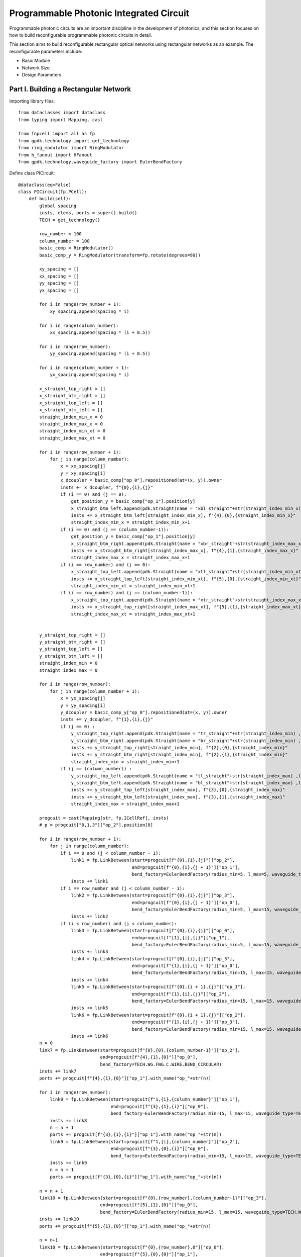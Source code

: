 Programmable Photonic Integrated Circuit
====================

Programmable photonic circuits are an important discipline in the development of photonics, and this section focuses on how to build reconfigurable programmable photonic circuits in detail.

This section aims to build reconfigurable rectangular optical networks using rectangular networks as an example. The reconfigurable parameters include:

- Basic Module
- Network Size
- Design Parameters

Part I. Building a Rectangular Network
---------------------------

Importing library files::

    from dataclasses import dataclass
    from typing import Mapping, cast

    from fnpcell import all as fp
    from gpdk.technology import get_technology
    from ring_modulator import RingModulator
    from h_fanout import HFanout
    from gpdk.technology.waveguide_factory import EulerBendFactory

Define class PICircuit::

    @dataclass(eq=False)
    class PICircuit(fp.PCell):
        def build(self):
            global spacing
            insts, elems, ports = super().build()
            TECH = get_technology()

            row_number = 100
            column_number = 100
            basic_comp = RingModulator()
            basic_comp_y = RingModulator(transform=fp.rotate(degrees=90))

            xy_spacing = []
            xx_spacing = []
            yy_spacing = []
            yx_spacing = []

            for i in range(row_number + 1):
                xy_spacing.append(spacing * i)

            for i in range(column_number):
                xx_spacing.append(spacing * (i + 0.5))

            for i in range(row_number):
                yy_spacing.append(spacing * (i + 0.5))

            for i in range(column_number + 1):
                yx_spacing.append(spacing * i)

            x_straight_top_right = []
            x_straight_btm_right = []
            x_straight_top_left = []
            x_straight_btm_left = []
            straight_index_min_x = 0
            straight_index_max_x = 0
            straight_index_min_xt = 0
            straight_index_max_xt = 0

            for i in range(row_number + 1):
                for j in range(column_number):
                    x = xx_spacing[j]
                    y = xy_spacing[i]
                    x_dcoupler = basic_comp["op_0"].repositioned(at=(x, y)).owner
                    insts += x_dcoupler, f"{0},{i},{j}"
                    if (i == 0) and (j == 0):
                        get_position_y = basic_comp["op_1"].position[y]
                        x_straight_btm_left.append(pdk.Straight(name = "xbl_straight"+str(straight_index_min_x) ,length=20, waveguide_type=TECH.WG.FWG.C.WIRE)["op_0"].repositioned(at=(x-30-0.5*spacing, get_position_y)).owner)
                        insts += x_straight_btm_left[straight_index_min_x], f"{4},{0},{straight_index_min_x}"
                        straight_index_min_x = straight_index_min_x+1
                    if (i == 0) and (j == (column_number-1)):
                        get_position_y = basic_comp["op_1"].position[y]
                        x_straight_btm_right.append(pdk.Straight(name = "xbr_straight"+str(straight_index_max_x) ,length=20, waveguide_type=TECH.WG.FWG.C.WIRE)["op_0"].repositioned(at=(x+60+0.5*spacing, get_position_y)).owner)
                        insts += x_straight_btm_right[straight_index_max_x], f"{4},{1},{straight_index_max_x}"
                        straight_index_max_x = straight_index_max_x+1
                    if (i == row_number) and (j == 0):
                        x_straight_top_left.append(pdk.Straight(name = "xtl_straight"+str(straight_index_min_xt) ,length=20, waveguide_type=TECH.WG.FWG.C.WIRE)["op_0"].repositioned(at=(x-30-0.5*spacing, y)).owner)
                        insts += x_straight_top_left[straight_index_min_xt], f"{5},{0},{straight_index_min_xt}"
                        straight_index_min_xt = straight_index_min_xt+1
                    if (i == row_number) and (j == (column_number-1)):
                        x_straight_top_right.append(pdk.Straight(name = "xtr_straight"+str(straight_index_max_xt) ,length=20, waveguide_type=TECH.WG.FWG.C.WIRE)["op_0"].repositioned(at=(x+60+0.5*spacing,y)).owner)
                        insts += x_straight_top_right[straight_index_max_xt], f"{5},{1},{straight_index_max_xt}"
                        straight_index_max_xt = straight_index_max_xt+1


            y_straight_top_right = []
            y_straight_btm_right = []
            y_straight_top_left = []
            y_straight_btm_left = []
            straight_index_min = 0
            straight_index_max = 0

            for i in range(row_number):
                for j in range(column_number + 1):
                    x = yx_spacing[j]
                    y = yy_spacing[i]
                    y_dcoupler = basic_comp_y["op_0"].repositioned(at=(x, y)).owner
                    insts += y_dcoupler, f"{1},{i},{j}"
                    if (j == 0) :
                        y_straight_top_right.append(pdk.Straight(name = "tr_straight"+str(straight_index_min) ,length=20, waveguide_type=TECH.WG.FWG.C.WIRE)["op_0"].repositioned(at=(x-30, y+60)).owner)
                        y_straight_btm_right.append(pdk.Straight(name = "br_straight"+str(straight_index_min) ,length=20, waveguide_type=TECH.WG.FWG.C.WIRE)["op_0"].repositioned(at=(x-30, y-10)).owner)
                        insts += y_straight_top_right[straight_index_min], f"{2},{0},{straight_index_min}"
                        insts += y_straight_btm_right[straight_index_min], f"{2},{1},{straight_index_min}"
                        straight_index_min = straight_index_min+1
                    if (j == (column_number)) :
                        y_straight_top_left.append(pdk.Straight(name = "tl_straight"+str(straight_index_max) ,length=10, waveguide_type=TECH.WG.FWG.C.WIRE)["op_0"].repositioned(at=(x+60, y+60)).owner)
                        y_straight_btm_left.append(pdk.Straight(name = "bl_straight"+str(straight_index_max) ,length=10, waveguide_type=TECH.WG.FWG.C.WIRE)["op_0"].repositioned(at=(x+60, y-10)).owner)
                        insts += y_straight_top_left[straight_index_max], f"{3},{0},{straight_index_max}"
                        insts += y_straight_btm_left[straight_index_max], f"{3},{1},{straight_index_max}"
                        straight_index_max = straight_index_max+1

            progcuit = cast(Mapping[str, fp.ICellRef], insts)
            # p = progcuit["0,1,3"]["op_2"].position[0]

            for i in range(row_number + 1):
                for j in range(column_number):
                    if i == 0 and (j < column_number - 1):
                        link1 = fp.LinkBetween(start=progcuit[f"{0},{i},{j}"]["op_2"],
                                               end=progcuit[f"{0},{i},{j + 1}"]["op_1"],
                                               bend_factory=EulerBendFactory(radius_min=5, l_max=5, waveguide_type=TECH.WG.FWG.C.WIRE))
                        insts += link1
                    if i == row_number and (j < column_number - 1):
                        link2 = fp.LinkBetween(start=progcuit[f"{0},{i},{j}"]["op_3"],
                                               end=progcuit[f"{0},{i},{j + 1}"]["op_0"],
                                               bend_factory=EulerBendFactory(radius_min=5, l_max=15, waveguide_type=TECH.WG.FWG.C.WIRE))
                        insts += link2
                    if (i < row_number) and (j < column_number):
                        link3 = fp.LinkBetween(start=progcuit[f"{0},{i},{j}"]["op_0"],
                                               end=progcuit[f"{1},{i},{j}"]["op_1"],
                                               bend_factory=EulerBendFactory(radius_min=5, l_max=15, waveguide_type=TECH.WG.FWG.C.WIRE))
                        insts += link3
                        link4 = fp.LinkBetween(start=progcuit[f"{0},{i},{j}"]["op_3"],
                                               end=progcuit[f"{1},{i},{j + 1}"]["op_0"],
                                               bend_factory=EulerBendFactory(radius_min=15, l_max=15, waveguide_type=TECH.WG.FWG.C.WIRE))
                        insts += link4
                        link5 = fp.LinkBetween(start=progcuit[f"{0},{i + 1},{j}"]["op_1"],
                                               end=progcuit[f"{1},{i},{j}"]["op_2"],
                                               bend_factory=EulerBendFactory(radius_min=15, l_max=15, waveguide_type=TECH.WG.FWG.C.WIRE))
                        insts += link5
                        link6 = fp.LinkBetween(start=progcuit[f"{0},{i + 1},{j}"]["op_2"],
                                               end=progcuit[f"{1},{i},{j + 1}"]["op_3"],
                                               bend_factory=EulerBendFactory(radius_min=15, l_max=15, waveguide_type=TECH.WG.FWG.C.WIRE))
                        insts += link6
            n = 0
            link7 = fp.LinkBetween(start=progcuit[f"{0},{0},{column_number-1}"]["op_2"],
                                   end=progcuit[f"{4},{1},{0}"]["op_0"],
                                   bend_factory=TECH.WG.FWG.C.WIRE.BEND_CIRCULAR)
            insts += link7
            ports += progcuit[f"{4},{1},{0}"]["op_1"].with_name("op_"+str(n))

            for i in range(row_number):
                link8 = fp.LinkBetween(start=progcuit[f"1,{i},{column_number}"]["op_1"],
                                       end=progcuit[f"{3},{1},{i}"]["op_0"],
                                       bend_factory=EulerBendFactory(radius_min=15, l_max=15, waveguide_type=TECH.WG.FWG.C.WIRE))
                insts += link8
                n = n + 1
                ports += progcuit[f"{3},{1},{i}"]["op_1"].with_name("op_"+str(n))
                link9 = fp.LinkBetween(start=progcuit[f"1,{i},{column_number}"]["op_2"],
                                       end=progcuit[f"{3},{0},{i}"]["op_0"],
                                       bend_factory=EulerBendFactory(radius_min=15, l_max=15, waveguide_type=TECH.WG.FWG.C.WIRE))
                insts += link9
                n = n + 1
                ports += progcuit[f"{3},{0},{i}"]["op_1"].with_name("op_"+str(n))

            n = n + 1
            link10 = fp.LinkBetween(start=progcuit[f"{0},{row_number},{column_number-1}"]["op_3"],
                                   end=progcuit[f"{5},{1},{0}"]["op_0"],
                                   bend_factory=EulerBendFactory(radius_min=15, l_max=15, waveguide_type=TECH.WG.FWG.C.WIRE))
            insts += link10
            ports += progcuit[f"{5},{1},{0}"]["op_1"].with_name("op_"+str(n))

            n = n+1
            link10 = fp.LinkBetween(start=progcuit[f"{0},{row_number},0"]["op_0"],
                                   end=progcuit[f"{5},{0},{0}"]["op_1"],
                                   bend_factory=EulerBendFactory(radius_min=15, l_max=15, waveguide_type=TECH.WG.FWG.C.WIRE))
            insts += link10
            ports += progcuit[f"{5},{0},{0}"]["op_0"].with_name("op_"+str(n))

            for i in range(row_number-1,-1,-1):
                n = n + 1
                link11 = fp.LinkBetween(start=progcuit[f"1,{i},0"]["op_3"],
                                        end=progcuit[f"{2},{0},{i}"]["op_1"],
                                        bend_factory=EulerBendFactory(radius_min=15, l_max=15,
                                                                      waveguide_type=TECH.WG.FWG.C.WIRE))
                insts += link11
                ports += progcuit[f"{2},{0},{i}"]["op_0"].with_name("op_"+str(n))
                n = n + 1
                link12 = fp.LinkBetween(start=progcuit[f"1,{i},0"]["op_0"],
                                        end=progcuit[f"{2},{1},{i}"]["op_1"],
                                        bend_factory=EulerBendFactory(radius_min=15, l_max=15,
                                                                      waveguide_type=TECH.WG.FWG.C.WIRE))
                insts += link12
                ports += progcuit[f"{2},{1},{i}"]["op_0"].with_name("op_"+str(n))

            n = n+1
            link13 = fp.LinkBetween(start=progcuit["0,0,0"]["op_1"],
                                   end=progcuit[f"{4},{0},{0}"]["op_1"],
                                   bend_factory=TECH.WG.FWG.C.WIRE.BEND_CIRCULAR)
            insts += link13
            ports += progcuit[f"{4},{0},{0}"]["op_0"].with_name("op_"+str(n))

            # fmt: on
            return insts, elems, ports

Call the main function and use the 'Hfanout' function to implement the grating coupler design::

    if __name__ == "__main__":
        from pathlib import Path

        gds_file = Path(__file__).parent / "local" / Path(__file__).with_suffix(".gds").name
        library = fp.Library()

        TECH = get_technology()
        # =============================================================
        # fmt: off

        def bend_factories(waveguide_type: fp.IWaveguideType):
            if waveguide_type == TECH.WG.FWG.C.WIRE:
                return EulerBendFactory(radius_min=15, l_max=15, waveguide_type=waveguide_type)
            return waveguide_type.bend_factory

        library += [
                HFanout(name="mmi",
                        device=PICircuit(),
                        left_spacing=100,
                        right_spacing=100,
                        left_distance=100,
                        right_distance=100,
                        bend_factories=bend_factories,
                        left_waveguide_type=TECH.WG.SWG.C.WIRE,
                        right_waveguide_type=TECH.WG.SWG.C.WIRE)
            ]

        # fmt: on
        # =============================================================
        fp.export_gds(library, file=gds_file)
        fp.plot(library)

Part II. Parameter Description
---------------------------

- row_number : Number of horizontal grids of optical network
- column_number : Number of vertical grids of optical network
- basic_comp : The base module device, chosen here is the microring modulator
- spacing : Component spacing setting

Part III. Test Description
---------------------------

First, a 2*2 square network:

.. image:: ../images/PIC_square_22.png

The automatic generation of the layout is shown below:

.. image:: ../images/PIC_square_22GDS.png

Continue testing 5*4 rectangular network:

.. image:: ../images/PIC_square_54.png

The automatic generation of the layout is shown below:

.. image:: ../images/PIC_square_54GDS.png

Finally, to demonstrate the great potential of PhotoCAD in the field of programmable photonic integrated link design, we designed a 20*30 optical network as well as a 100*100 optical network.

.. image:: ../images/PIC_square_3020.png

.. image:: ../images/PIC_square_100100.png

Part IV. Summary
---------------------------

PhotoCAD designs massively programmable photonic circuit plates with excellent performance, and according to the official reconfigurable code provided, we can easily implement various complex networks.
